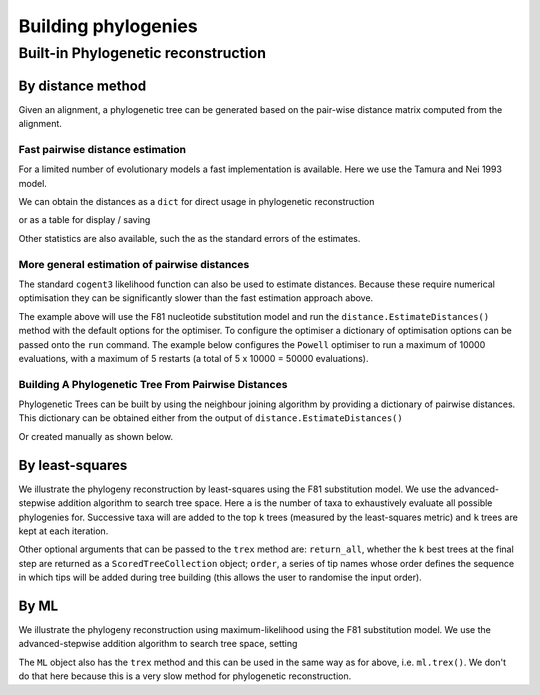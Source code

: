 ********************
Building phylogenies
********************

.. Anuj Pahwa, Gavin Huttley

Built-in Phylogenetic reconstruction
====================================

By distance method
------------------

Given an alignment, a phylogenetic tree can be generated based on the pair-wise distance matrix computed from the alignment.

Fast pairwise distance estimation
^^^^^^^^^^^^^^^^^^^^^^^^^^^^^^^^^

For a limited number of evolutionary models a fast implementation is available. Here we use the Tamura and Nei 1993 model.

.. doctest::

    >>> from cogent3 import LoadSeqs, DNA
    >>> from cogent3.evolve.pairwise_distance import TN93Pair
    >>> aln = LoadSeqs('data/primate_brca1.fasta')
    >>> dist_calc = TN93Pair(DNA, alignment=aln)
    >>> dist_calc.run(show_progress=False)

We can obtain the distances as a ``dict`` for direct usage in phylogenetic reconstruction

.. doctest::

    >>> dists = dist_calc.get_pairwise_distances()

or as a table for display / saving

.. doctest::

    >>> print(dist_calc.dists[:4,:4]) # truncated to fit screens
    Pairwise Distances
    ============================================
    Seq1 \ Seq2    Galago    HowlerMon    Rhesus
    --------------------------------------------
         Galago         *       0.2157    0.1962
      HowlerMon    0.2157            *    0.0736
         Rhesus    0.1962       0.0736         *
      Orangutan    0.1944       0.0719    0.0411
    --------------------------------------------

Other statistics are also available, such the as the standard errors of the estimates.

.. doctest::

    >>> print(dist_calc.stderr[:4,:4]) # truncated to fit screens
    Standard Error of Pairwise Distances
    ============================================
    Seq1 \ Seq2    Galago    HowlerMon    Rhesus
    --------------------------------------------
         Galago         *       0.0103    0.0096
      HowlerMon    0.0103            *    0.0054
         Rhesus    0.0096       0.0054         *
      Orangutan    0.0095       0.0053    0.0039
    --------------------------------------------


More general estimation of pairwise distances
^^^^^^^^^^^^^^^^^^^^^^^^^^^^^^^^^^^^^^^^^^^^^

The standard ``cogent3`` likelihood function can also be used to estimate distances. Because these require numerical optimisation they can be significantly slower than the fast estimation approach above.

.. doctest::

    >>> from cogent3 import LoadSeqs, DNA
    >>> from cogent3.phylo import distance
    >>> from cogent3.evolve.models import F81
    >>> aln = LoadSeqs('data/primate_brca1.fasta')
    >>> d = distance.EstimateDistances(aln, submodel=F81())
    >>> d.run(show_progress=False)

The example above will use the F81 nucleotide substitution model and run the ``distance.EstimateDistances()`` method with the default options for the optimiser. To configure the optimiser a dictionary of optimisation options can be passed onto the ``run`` command. The example below configures the ``Powell`` optimiser to run a maximum of 10000 evaluations, with a maximum of 5 restarts (a total of 5 x 10000 = 50000 evaluations).

.. doctest::

    >>> dist_opt_args = dict(max_restarts=5, max_evaluations=10000,
    ...                      show_progress=False)
    >>> d.run(dist_opt_args=dist_opt_args)
    >>> print(d)
    ============================================================================================
    Seq1 \ Seq2    Galago    HowlerMon    Rhesus    Orangutan    Gorilla     Human    Chimpanzee
    --------------------------------------------------------------------------------------------
         Galago         *       0.2112    0.1930       0.1915     0.1891    0.1934        0.1892
      HowlerMon    0.2112            *    0.0729       0.0713     0.0693    0.0729        0.0697
         Rhesus    0.1930       0.0729         *       0.0410     0.0391    0.0421        0.0395
      Orangutan    0.1915       0.0713    0.0410            *     0.0136    0.0173        0.0140
        Gorilla    0.1891       0.0693    0.0391       0.0136          *    0.0086        0.0054
          Human    0.1934       0.0729    0.0421       0.0173     0.0086         *        0.0089
     Chimpanzee    0.1892       0.0697    0.0395       0.0140     0.0054    0.0089             *
    --------------------------------------------------------------------------------------------

Building A Phylogenetic Tree From Pairwise Distances
^^^^^^^^^^^^^^^^^^^^^^^^^^^^^^^^^^^^^^^^^^^^^^^^^^^^^

Phylogenetic Trees can be built by using the neighbour joining algorithm by providing a dictionary of pairwise distances. This dictionary can be obtained either from the output of ``distance.EstimateDistances()``

.. doctest::

    >>> from cogent3.phylo import nj
    >>> njtree = nj.nj(d.get_pairwise_distances())
    >>> njtree = njtree.balanced()
    >>> print(njtree.ascii_art())
                        /-Rhesus
              /edge.1--|
             |         |          /-HowlerMon
             |          \edge.0--|
             |                    \-Galago
    -root----|
             |--Orangutan
             |
             |          /-Human
              \edge.2--|
                       |          /-Gorilla
                        \edge.3--|
                                  \-Chimpanzee

Or created manually as shown below.

.. doctest::

    >>> dists = {('a', 'b'): 2.7, ('c', 'b'): 2.33, ('c', 'a'): 0.73}
    >>> njtree2 = nj.nj(dists)
    >>> print(njtree2.ascii_art())
              /-a
             |
    -root----|--b
             |
              \-c

By least-squares
----------------

We illustrate the phylogeny reconstruction by least-squares using the F81 substitution model. We use the advanced-stepwise addition algorithm to search tree space. Here ``a`` is the number of taxa to exhaustively evaluate all possible phylogenies for. Successive taxa will are added to the top ``k`` trees (measured by the least-squares metric) and ``k`` trees are kept at each iteration.

.. doctest::

    >>> import pickle
    >>> from cogent3.phylo.least_squares import WLS
    >>> dists = pickle.load(open('data/dists_for_phylo.pickle', 'rb'))
    >>> ls = WLS(dists)
    >>> stat, tree = ls.trex(a=5, k=5, show_progress=False)

Other optional arguments that can be passed to the ``trex`` method are: ``return_all``, whether the ``k`` best trees at the final step are returned as a ``ScoredTreeCollection`` object; ``order``, a series of tip names whose order defines the sequence in which tips will be added during tree building (this allows the user to randomise the input order).

By ML
-----

We illustrate the phylogeny reconstruction using maximum-likelihood using the F81 substitution model. We use the advanced-stepwise addition algorithm to search tree space, setting

.. doctest::

    >>> from cogent3 import LoadSeqs, DNA
    >>> from cogent3.phylo.maximum_likelihood import ML
    >>> from cogent3.evolve.models import F81
    >>> aln = LoadSeqs('data/primate_brca1.fasta')
    >>> ml = ML(F81(), aln)

The ``ML`` object also has the ``trex`` method and this can be used in the same way as for above, i.e. ``ml.trex()``. We don't do that here because this is a very slow method for phylogenetic reconstruction.
